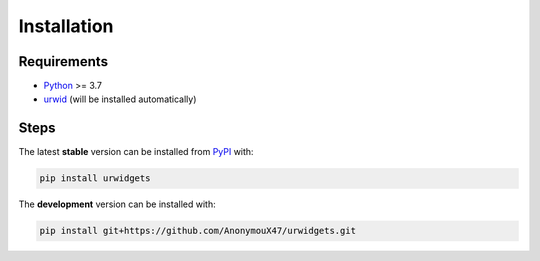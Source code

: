Installation
============

Requirements
------------

- `Python <https://www.python.org/>`_ >= 3.7
- `urwid <https://github.com/urwid/urwid/wiki/Installation-instructions>`_ (will be installed automatically)


Steps
-----

The latest **stable** version can be installed from `PyPI <https://pypi.org/project/term-image>`_ with:

.. code-block:: shell

   pip install urwidgets

The **development** version can be installed with:

.. code-block:: shell

   pip install git+https://github.com/AnonymouX47/urwidgets.git
